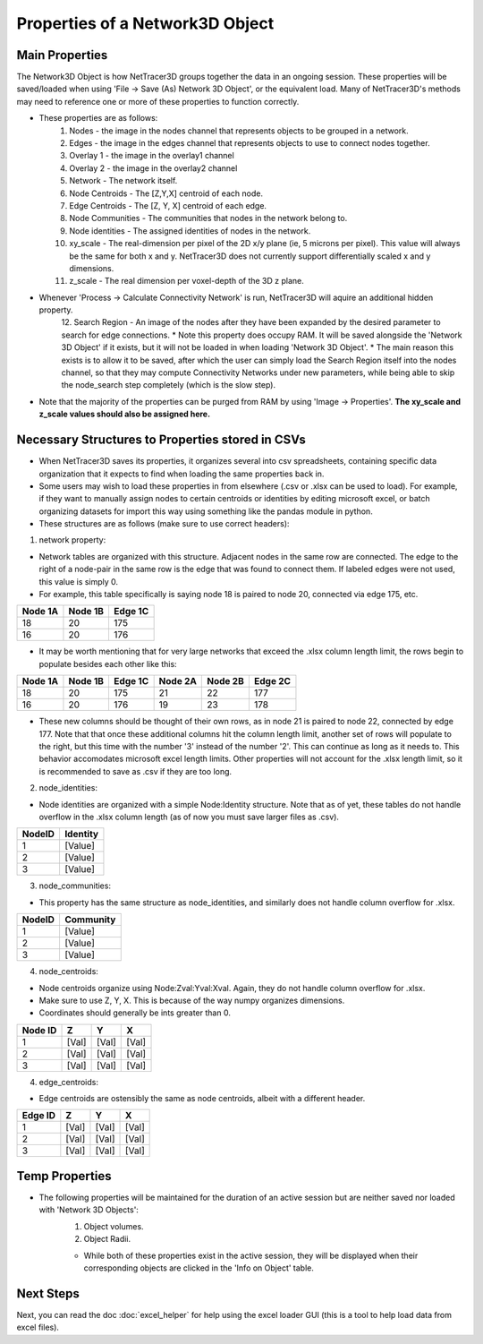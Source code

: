 .. _properties:

============
Properties of a Network3D Object
============

Main Properties
------------------------------
The Network3D Object is how NetTracer3D groups together the data in an ongoing session. These properties will be saved/loaded when using 'File -> Save (As) Network 3D Object', or the equivalent load.
Many of NetTracer3D's methods may need to reference one or more of these properties to function correctly.

* These properties are as follows:
    1. Nodes - the image in the nodes channel that represents objects to be grouped in a network.
    2. Edges - the image in the edges channel that represents objects to use to connect nodes together.
    3. Overlay 1 - the image in the overlay1 channel
    4. Overlay 2 - the image in the overlay2 channel
    5. Network - The network itself.
    6. Node Centroids - The [Z,Y,X] centroid of each node.
    7. Edge Centroids - The [Z, Y, X] centroid of each edge.
    8. Node Communities - The communities that nodes in the network belong to.
    9. Node identities - The assigned identities of nodes in the network.
    10. xy_scale - The real-dimension per pixel of the 2D x/y plane (ie, 5 microns per pixel). This value will always be the same for both x and y. NetTracer3D does not currently support differentially scaled x and y dimensions.
    11. z_scale - The real dimension per voxel-depth of the 3D z plane.
* Whenever 'Process -> Calculate Connectivity Network' is run, NetTracer3D will aquire an additional hidden property.
    12. Search Region - An image of the nodes after they have been expanded by the desired parameter to search for edge connections.
    * Note this property does occupy RAM. It will be saved alongside the 'Network 3D Object' if it exists, but it will not be loaded in when loading 'Network 3D Object'.
    * The main reason this exists is to allow it to be saved, after which the user can simply load the Search Region itself into the nodes channel, so that they may compute Connectivity Networks under new parameters, while being able to skip the node_search step completely (which is the slow step).
* Note that the majority of the properties can be purged from RAM by using 'Image -> Properties'. **The xy_scale and z_scale values should also be assigned here.**

Necessary Structures to Properties stored in CSVs
---------------------------------------
* When NetTracer3D saves its properties, it organizes several into csv spreadsheets, containing specific data organization that it expects to find when loading the same properties back in.
* Some users may wish to load these properties in from elsewhere (.csv or .xlsx can be used to load). For example, if they want to manually assign nodes to certain centroids or identities by editing microsoft excel, or batch organizing datasets for import this way using something like the pandas module in python.
* These structures are as follows (make sure to use correct headers):

1. network property:

* Network tables are organized with this structure. Adjacent nodes in the same row are connected. The edge to the right of a node-pair in the same row is the edge that was found to connect them. If labeled edges were not used, this value is simply 0.
* For example, this table specifically is saying node 18 is paired to node 20, connected via edge 175, etc.

+------------+------------+-----------+
| Node 1A    | Node 1B    | Edge 1C   |
+============+============+===========+
| 18         | 20         | 175       |
+------------+------------+-----------+
| 16         | 20         | 176       |
+------------+------------+-----------+

* It may be worth mentioning that for very large networks that exceed the .xlsx column length limit, the rows begin to populate besides each other like this:

+------------+------------+-----------+------------+------------+-----------+
| Node 1A    | Node 1B    | Edge 1C   | Node 2A    | Node 2B    | Edge 2C   |
+============+============+===========+============+============+===========+
| 18         | 20         | 175       | 21         | 22         | 177       |
+------------+------------+-----------+------------+------------+-----------+
| 16         | 20         | 176       | 19         | 23         | 178       |
+------------+------------+-----------+------------+------------+-----------+

* These new columns should be thought of their own rows, as in node 21 is paired to node 22, connected by edge 177. Note that that once these additional columns hit the column length limit, another set of rows will populate to the right, but this time with the number '3' instead of the number '2'. This can continue as long as it needs to. This behavior accomodates microsoft excel length limits. Other properties will not account for the .xlsx length limit, so it is recommended to save as .csv if they are too long.

2. node_identities:

* Node identities are organized with a simple Node:Identity structure. Note that as of yet, these tables do not handle overflow in the .xlsx column length (as of now you must save larger files as .csv).

+--------+----------+
| NodeID | Identity |
+========+==========+
| 1      | [Value]  |
+--------+----------+
| 2      | [Value]  |
+--------+----------+
| 3      | [Value]  |
+--------+----------+

3. node_communities:

* This property has the same structure as node_identities, and similarly does not handle column overflow for .xlsx.

+--------+-----------+
| NodeID | Community |
+========+===========+
| 1      | [Value]   |
+--------+-----------+
| 2      | [Value]   |
+--------+-----------+
| 3      | [Value]   |
+--------+-----------+

4. node_centroids:

* Node centroids organize using Node:Zval:Yval:Xval. Again, they do not handle column overflow for .xlsx.
* Make sure to use Z, Y, X. This is because of the way numpy organizes dimensions.
* Coordinates should generally be ints greater than 0.

+---------+-------+-------+-------+
| Node ID | Z     | Y     | X     |
+=========+=======+=======+=======+
| 1       | [Val] | [Val] | [Val] |
+---------+-------+-------+-------+
| 2       | [Val] | [Val] | [Val] |
+---------+-------+-------+-------+
| 3       | [Val] | [Val] | [Val] |
+---------+-------+-------+-------+

4. edge_centroids:

* Edge centroids are ostensibly the same as node centroids, albeit with a different header.

+---------+-------+-------+-------+
| Edge ID | Z     | Y     | X     |
+=========+=======+=======+=======+
| 1       | [Val] | [Val] | [Val] |
+---------+-------+-------+-------+
| 2       | [Val] | [Val] | [Val] |
+---------+-------+-------+-------+
| 3       | [Val] | [Val] | [Val] |
+---------+-------+-------+-------+

Temp Properties
------------------

* The following properties will be maintained for the duration of an active session but are neither saved nor loaded with 'Network 3D Objects':
    1. Object volumes.
    2. Object Radii.
    
    * While both of these properties exist in the active session, they will be displayed when their corresponding objects are clicked in the 'Info on Object' table.



Next Steps
---------
Next, you can read the doc :doc:`excel_helper` for help using the excel loader GUI (this is a tool to help load data from excel files).
